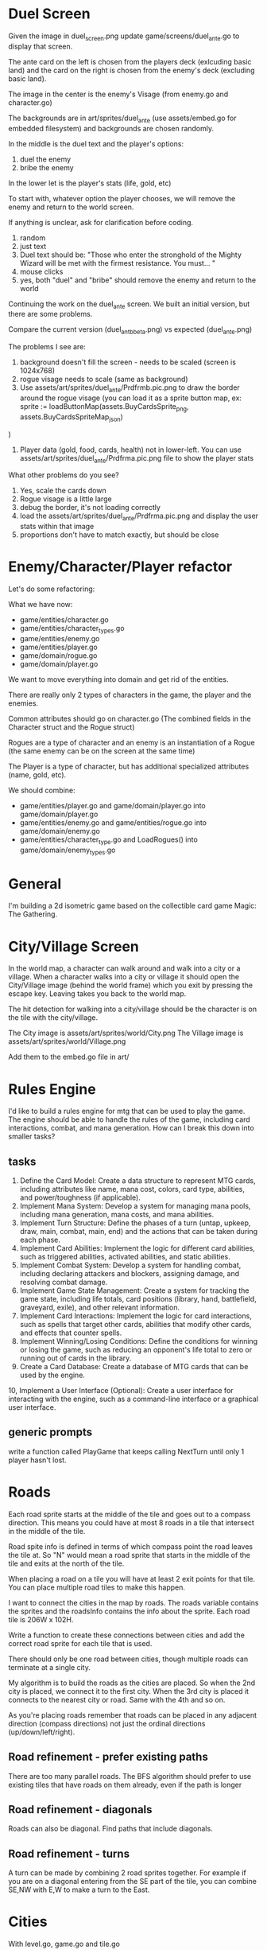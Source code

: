 * Duel Screen
Given the image in duel_screen.png update game/screens/duel_ante.go to display that screen.

The ante card on the left is chosen from the players deck (exlcuding basic land) and the card on the right is chosen from the enemy's deck (excluding basic land).

The image in the center is the enemy's Visage (from enemy.go and character.go)

The backgrounds are in art/sprites/duel_ante (use assets/embed.go for embedded filesystem) and backgrounds are chosen randomly.

In the middle is the duel text and the player's options:
1. duel the enemy
2. bribe the enemy

In the lower let is the player's stats (life, gold, etc)

To start with, whatever option the player chooses, we will remove the enemy and return to the world screen.

If anything is unclear, ask for clarification before coding.

1. random
2. just text
3. Duel text should be: "Those who enter the stronghold of the Mighty Wizard will be met with the firmest resistance.  You must... "
4. mouse clicks
5. yes, both "duel" and "bribe" should remove the enemy and return to the world

Continuing the work on the duel_ante screen. We built an initial version, but there are some problems.

Compare the current version (duel_ant_bbeta.png) vs expected (duel_ante.png)

The problems I see are:
1. background doesn't fill the screen - needs to be scaled (screen is 1024x768)
2. rogue visage needs to scale (same as background)
3. Use assets/art/sprites/duel_ante/Prdfrmb.pic.png to draw the border around the rogue visage (you can load it as a sprite button map, ex:      sprite := loadButtonMap(assets.BuyCardsSprite_png, assets.BuyCardsSpriteMap_json)
)
4. Player data (gold, food, cards, health) not in lower-left. You can use assets/art/sprites/duel_ante/Prdfrma.pic.png file to show the player stats

What other problems do you see?

1. Yes, scale the cards down
2. Rogue visage is a little large
3. debug the border, it's not loading correctly
4. load the assets/art/sprites/duel_ante/Prdfrma.pic.png and display the user stats within that image
5. proportions don't have to match exactly, but should be close


* Enemy/Character/Player refactor
Let's do some refactoring:

What we have now:

- game/entities/character.go
- game/entities/character_types.go
- game/entities/enemy.go
- game/entities/player.go
- game/domain/rogue.go
- game/domain/player.go

We want to move everything into domain and get rid of the entities.

There are really only 2 types of characters in the game, the player and the enemies.

Common attributes should go on character.go (The combined fields in the Character struct and the Rogue struct)

Rogues are a type of character and an enemy is an instantiation of a Rogue (the same enemy can be on the screen at the same time)

The Player is a type of character, but has additional specialized attributes (name, gold, etc).

We should combine:
- game/entities/player.go and game/domain/player.go into game/domain/player.go
- game/entities/enemy.go and game/entities/rogue.go into game/domain/enemy.go
- game/entities/character_type.go and LoadRogues() into game/domain/enemy_types.go
* General
I'm building a 2d isometric game based on the collectible card game Magic: The Gathering.

* City/Village Screen
In the world map, a character can walk around and walk into a city or a village. When a character walks into a city or village it should open the City/Village image (behind the world frame) which you exit by pressing the escape key. Leaving takes you back to the world map.

The hit detection for walking into a city/village should be the character is on the tile with the city/village.

The City image is assets/art/sprites/world/City.png
The Village image is assets/art/sprites/world/Village.png

Add them to the embed.go file in art/

* Rules Engine
I'd like to build a rules engine for mtg that can be used to play the game. The engine should be able to handle the rules of the game, including card interactions, combat, and mana generation.
How can I break this down into smaller tasks?

** tasks
1. Define the Card Model: Create a data structure to represent MTG cards, including attributes like name, mana cost, colors, card type, abilities, and power/toughness (if applicable).
2. Implement Mana System: Develop a system for managing mana pools, including mana generation, mana costs, and mana abilities.
3. Implement Turn Structure: Define the phases of a turn (untap, upkeep, draw, main, combat, main, end) and the actions that can be taken during each phase.
4. Implement Card Abilities: Implement the logic for different card abilities, such as triggered abilities, activated abilities, and static abilities.
5. Implement Combat System: Develop a system for handling combat, including declaring attackers and blockers, assigning damage, and resolving combat damage.
6. Implement Game State Management: Create a system for tracking the game state, including life totals, card positions (library, hand, battlefield, graveyard, exile), and other relevant information.
7. Implement Card Interactions: Implement the logic for card interactions, such as spells that target other cards, abilities that modify other cards, and effects that counter spells.
8. Implement Winning/Losing Conditions: Define the conditions for winning or losing the game, such as reducing an opponent's life total to zero or running out of cards in the library.
9. Create a Card Database: Create a database of MTG cards that can be used by the engine.
10, Implement a User Interface (Optional): Create a user interface for interacting with the engine, such as a command-line interface or a graphical user interface.


** generic prompts
write a function called PlayGame that keeps calling NextTurn until only 1 player hasn't lost.

* Roads
Each road sprite starts at the middle of the tile and goes out to a compass direction. This means you could have at most 8 roads in a tile that intersect in the middle of the tile.

Road spite info is defined in terms of which compass point the road leaves the tile at. So "N" would mean a road sprite that starts in the middle of the tile and exits at the north of the tile.

When placing a road on a tile you will have at least 2 exit points for that tile. You can place multiple road tiles to make this happen.

I want to connect the cities in the map by roads. The roads variable contains the sprites and the roadsInfo contains the info about the sprite. Each road tile is 206W x 102H.

Write a function to create these connections between cities and add the correct road sprite for each tile that is used.

There should only be one road between cities, though multiple roads can terminate at a single city.

My algorithm is to build the roads as the cities are placed. So when the 2nd city is placed, we connect it to the first city. When the 3rd city is placed it connects to the nearest city or road. Same with the 4th and so on.

As you're placing roads remember that roads can be placed in any adjacent direction (compass directions) not just the ordinal directions (up/down/left/right).



** Road refinement - prefer existing paths
There are too many parallel roads. The BFS algorithm should prefer to use existing tiles that have roads on them already, even if the path is longer
** Road refinement - diagonals
Roads can also be diagonal. Find paths that include diagonals.
** Road refinement - turns
A turn can be made by combining 2 road sprites together. For example if you are on a diagonal entering from the SE part of the tile, you can combine SE,NW with E,W to make a turn to the East.

* Cities
With level.go, game.go and tile.go

When generating levels, also mark some squares as cities. These cities should be at least 4 tiles away from each other and there should be 35 cities on the map.

Cities cannot be places on water tiles, but can be on any other tile.
* Enemies
Generate some enemies that move randomly throughout the map. They should appear in the players view and move towards the player

1. Add AI movement to enemies that makes them move randomly when the player is out of view range
2. Make enemies move toward the player when they're within view range
3. Add a system to spawn enemies at random positions on the map
4. Update the game to render enemies and manage their movement
5. Add the ability to spawn more enemies with the 'Q' key

* Direction
Instead of representing direction like this:

        up := ebiten.IsKeyPressed(ebiten.KeyUp) || ebiten.IsKeyPressed(ebiten.KeyW)
        down := ebiten.IsKeyPressed(ebiten.KeyDown) || ebiten.IsKeyPressed(ebiten.KeyS)
        left := ebiten.IsKeyPressed(ebiten.KeyLeft) || ebiten.IsKeyPressed(ebiten.KeyA)
        right := ebiten.IsKeyPressed(ebiten.KeyRight) || ebiten.IsKeyPressed(ebiten.KeyD)


I want to represent it as an int with bits

Examples:

Up: 1000 = 8
Down: 0100 = 4
Left: 0010 = 2
Right: 0001 = 1

UpLeft: 1100 = 12
